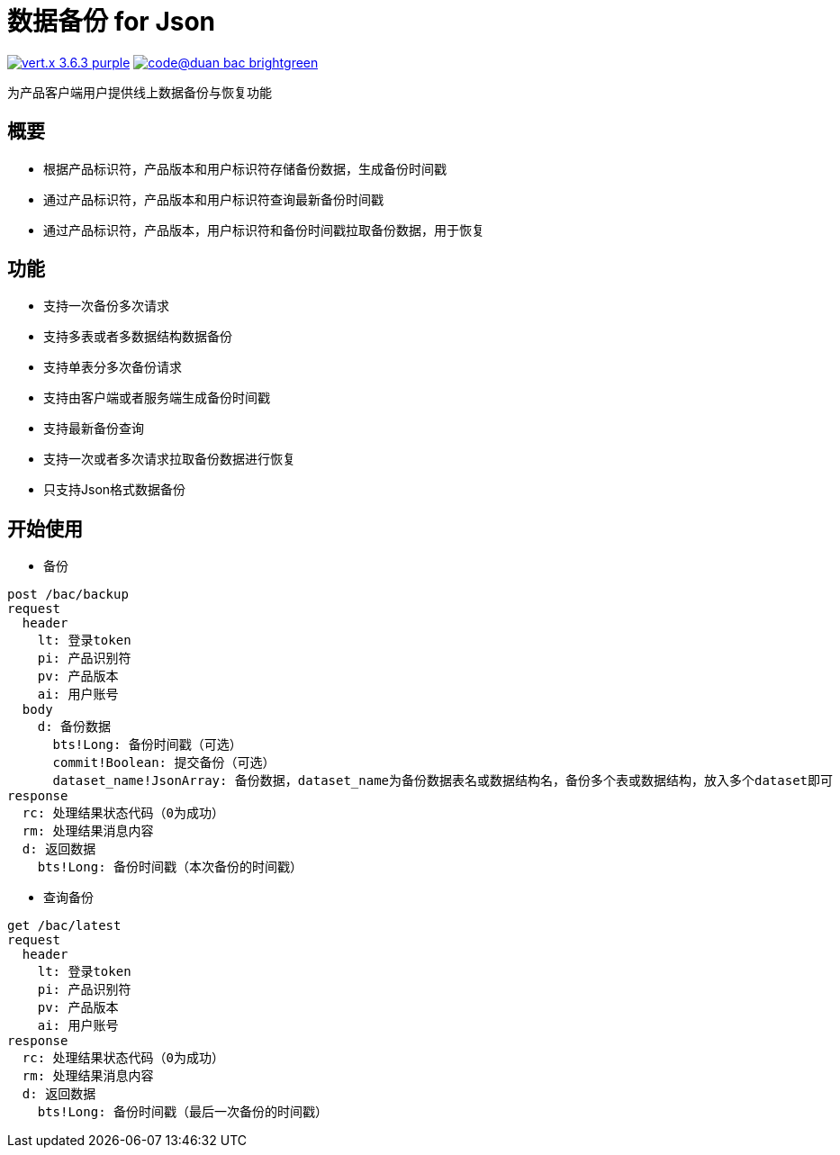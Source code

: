 = 数据备份 for Json

image:https://img.shields.io/badge/vert.x-3.6.3-purple.svg[link="https://vertx.io"] image:https://img.shields.io/badge/code@duan-bac-brightgreen.svg[link="https://www.guobaa.com"]

为产品客户端用户提供线上数据备份与恢复功能

== 概要
* 根据产品标识符，产品版本和用户标识符存储备份数据，生成备份时间戳
* 通过产品标识符，产品版本和用户标识符查询最新备份时间戳
* 通过产品标识符，产品版本，用户标识符和备份时间戳拉取备份数据，用于恢复

== 功能
* 支持一次备份多次请求
* 支持多表或者多数据结构数据备份
* 支持单表分多次备份请求
* 支持由客户端或者服务端生成备份时间戳
* 支持最新备份查询
* 支持一次或者多次请求拉取备份数据进行恢复
* 只支持Json格式数据备份

== 开始使用

* 备份
```
post /bac/backup
request
  header
    lt: 登录token
    pi: 产品识别符
    pv: 产品版本
    ai: 用户账号
  body
    d: 备份数据
      bts!Long: 备份时间戳（可选）
      commit!Boolean: 提交备份（可选）
      dataset_name!JsonArray: 备份数据，dataset_name为备份数据表名或数据结构名，备份多个表或数据结构，放入多个dataset即可
response
  rc: 处理结果状态代码（0为成功）
  rm: 处理结果消息内容
  d: 返回数据
    bts!Long: 备份时间戳（本次备份的时间戳）
```

* 查询备份

```
get /bac/latest
request
  header
    lt: 登录token
    pi: 产品识别符
    pv: 产品版本
    ai: 用户账号
response
  rc: 处理结果状态代码（0为成功）
  rm: 处理结果消息内容
  d: 返回数据
    bts!Long: 备份时间戳（最后一次备份的时间戳）
```
